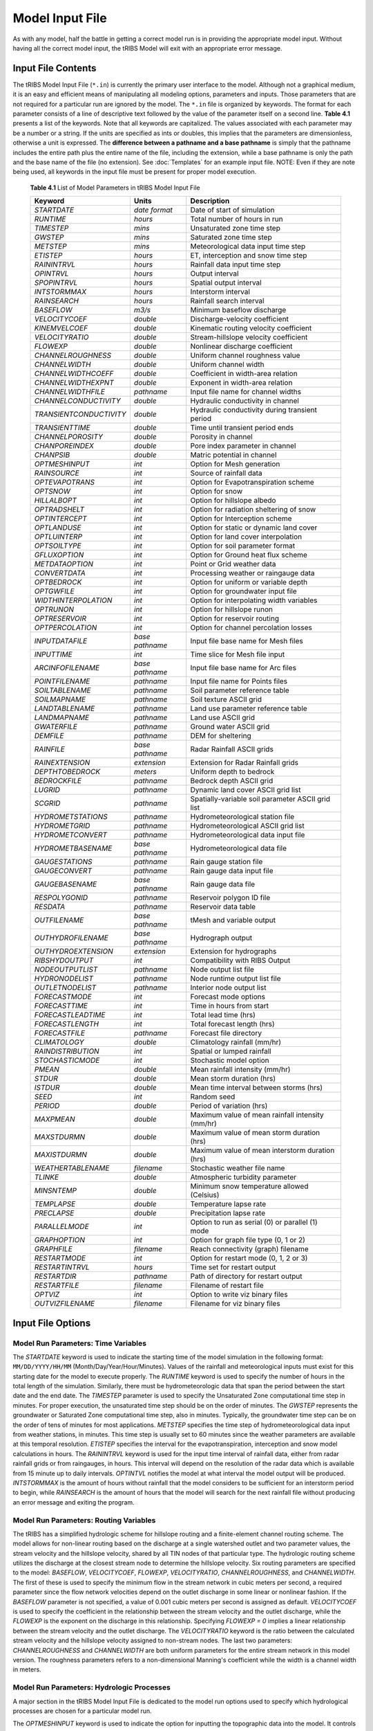 Model Input File
===============================

As with any model, half the battle in getting a correct model run is in providing the appropriate model input. Without having all the correct model input, the tRIBS Model will exit with an appropriate error message. 

Input File Contents
-------------------

The tRIBS Model Input File (``*.in``) is currently the primary user interface to the model. Although not a graphical medium, it is an easy and efficient means of manipulating all modeling options, parameters and inputs. Those parameters that are not required for a particular run are ignored by the model. The ``*.in`` file is organized by keywords. The format for each parameter consists of a line of descriptive text followed by the value of the parameter itself on a second line. **Table 4.1** presents a list of the keywords. Note that all keywords are capitalized. The values associated with each parameter may be a number or a string. If the units are specified as ints or doubles, this implies that the parameters are dimensionless, otherwise a unit is expressed. The **difference between a pathname and a base pathname** is simply that the pathname includes the entire path plus the entire name of the file, including the extension, while a base pathname is only the path and the base name of the file (no extension). See :doc:`Templates` for an example input file. NOTE: Even if they are note being used, all keywords in the input file must be present for proper model execution.

            **Table 4.1** List of Model Parameters in tRIBS Model Input File

            .. tabularcolumns:: |c|c|l|

            +-----------------------+-----------------+----------------------------------------------------+
            |  Keyword              |   Units         |    Description                                     |
            +=======================+=================+====================================================+
            |  *STARTDATE*          |   *date format* |   Date of start of simulation                      |
            +-----------------------+-----------------+----------------------------------------------------+
            |  *RUNTIME*            |   *hours*       |   Total number of hours in run                     |
            +-----------------------+-----------------+----------------------------------------------------+
            |  *TIMESTEP*           |   *mins*        |   Unsaturated zone time step                       |
            +-----------------------+-----------------+----------------------------------------------------+
            |  *GWSTEP*             |   *mins*        |   Saturated zone time step                         |
            +-----------------------+-----------------+----------------------------------------------------+
            |  *METSTEP*            |   *mins*        |   Meteorological data input time step              |
            +-----------------------+-----------------+----------------------------------------------------+
            |  *ETISTEP*            |   *hours*       |   ET, interception and snow time step              |
            +-----------------------+-----------------+----------------------------------------------------+
            |  *RAININTRVL*         |   *hours*       |   Rainfall data input time step                    |
            +-----------------------+-----------------+----------------------------------------------------+
            |  *OPINTRVL*           |   *hours*       |   Output interval                                  |
            +-----------------------+-----------------+----------------------------------------------------+
            |  *SPOPINTRVL*         |   *hours*       |   Spatial output interval                          |
            +-----------------------+-----------------+----------------------------------------------------+
            |  *INTSTORMMAX*        |   *hours*       |   Interstorm interval                              |
            +-----------------------+-----------------+----------------------------------------------------+
            |  *RAINSEARCH*         |   *hours*       |   Rainfall search interval                         |
            +-----------------------+-----------------+----------------------------------------------------+
            |  *BASEFLOW*           |   *m3/s*        |   Minimum baseflow discharge                       |
            +-----------------------+-----------------+----------------------------------------------------+
            |  *VELOCITYCOEF*       |   *double*      |   Discharge-velocity coefficient                   |
            +-----------------------+-----------------+----------------------------------------------------+
            |  *KINEMVELCOEF*       |   *double*      |   Kinematic routing velocity coefficient           |
            +-----------------------+-----------------+----------------------------------------------------+
            |  *VELOCITYRATIO*      |   *double*      |   Stream-hillslope velocity coefficient            |
            +-----------------------+-----------------+----------------------------------------------------+
            |  *FLOWEXP*            |   *double*      |   Nonlinear discharge coefficient                  |
            +-----------------------+-----------------+----------------------------------------------------+
            |  *CHANNELROUGHNESS*   |   *double*      |   Uniform channel roughness value                  |
            +-----------------------+-----------------+----------------------------------------------------+
            |  *CHANNELWIDTH*       |   *double*      |   Uniform channel width                            |
            +-----------------------+-----------------+----------------------------------------------------+
            |  *CHANNELWIDTHCOEFF*  |   *double*      |   Coefficient in width-area relation               |
            +-----------------------+-----------------+----------------------------------------------------+
            |  *CHANNELWIDTHEXPNT*  |   *double*      |   Exponent in width-area relation                  |
            +-----------------------+-----------------+----------------------------------------------------+
            |  *CHANNELWIDTHFILE*   |   *pathname*    |   Input file name for channel widths               |
            +-----------------------+-----------------+----------------------------------------------------+
            | *CHANNELCONDUCTIVITY* |   *double*      |   Hydraulic conductivity in channel                |
            +-----------------------+-----------------+----------------------------------------------------+
            |*TRANSIENTCONDUCTIVITY*|  *double*       |   Hydraulic conductivity during transient period   |
            +-----------------------+-----------------+----------------------------------------------------+
            |  *TRANSIENTTIME*      |   *double*      |   Time until transient period ends                 |
            +-----------------------+-----------------+----------------------------------------------------+
            |  *CHANNELPOROSITY*    |   *double*      |   Porosity in channel                              |
            +-----------------------+-----------------+----------------------------------------------------+
            |  *CHANPOREINDEX*      |   *double*      |   Pore index parameter in channel                  |
            +-----------------------+-----------------+----------------------------------------------------+
            |  *CHANPSIB*           |   *double*      |   Matric potential in channel                      |
            +-----------------------+-----------------+----------------------------------------------------+
            |  *OPTMESHINPUT*       |   *int*         |   Option for Mesh generation                       |
            +-----------------------+-----------------+----------------------------------------------------+
            |  *RAINSOURCE*         |   *int*         |   Source of rainfall data                          |
            +-----------------------+-----------------+----------------------------------------------------+
            |  *OPTEVAPOTRANS*      |   *int*         |   Option for Evapotranspiration scheme             |
            +-----------------------+-----------------+----------------------------------------------------+
            |  *OPTSNOW*            |   *int*         |   Option for snow                                  |
            +-----------------------+-----------------+----------------------------------------------------+
            |  *HILLALBOPT*         |   *int*         |   Option for hillslope albedo                      |
            +-----------------------+-----------------+----------------------------------------------------+
            |  *OPTRADSHELT*        |   *int*         |   Option for radiation sheltering of snow          |
            +-----------------------+-----------------+----------------------------------------------------+
            |  *OPTINTERCEPT*       |   *int*         |   Option for Interception scheme                   |
            +-----------------------+-----------------+----------------------------------------------------+
            |  *OPTLANDUSE*         |   *int*         |   Option for static or dynamic land cover          |
            +-----------------------+-----------------+----------------------------------------------------+
            |  *OPTLUINTERP*        |   *int*         |   Option for land cover interpolation              |
            +-----------------------+-----------------+----------------------------------------------------+
            |  *OPTSOILTYPE*        |   *int*         |   Option for soil parameter format                 |
            +-----------------------+-----------------+----------------------------------------------------+
            |  *GFLUXOPTION*        |   *int*         |   Option for Ground heat flux scheme               |
            +-----------------------+-----------------+----------------------------------------------------+
            |  *METDATAOPTION*      |   *int*         |   Point or Grid weather data                       |
            +-----------------------+-----------------+----------------------------------------------------+
            |  *CONVERTDATA*        |   *int*         |   Processing weather or raingauge data             |
            +-----------------------+-----------------+----------------------------------------------------+
            |  *OPTBEDROCK*         |   *int*         |   Option for uniform or variable depth             |
            +-----------------------+-----------------+----------------------------------------------------+
            |  *OPTGWFILE*          |   *int*         |   Option for groundwater input file                |
            +-----------------------+-----------------+----------------------------------------------------+
            | *WIDTHINTERPOLATION*  |   *int*         |   Option for interpolating width variables         |
            +-----------------------+-----------------+----------------------------------------------------+
            |  *OPTRUNON*           |   *int*         |   Option for hillslope runon                       |
            +-----------------------+-----------------+----------------------------------------------------+
            |  *OPTRESERVOIR*       |   *int*         |   Option for reservoir routing                     |
            +-----------------------+-----------------+----------------------------------------------------+
            |  *OPTPERCOLATION*     |   *int*         |   Option for channel percolation losses            |
            +-----------------------+-----------------+----------------------------------------------------+
            |  *INPUTDATAFILE*      | *base pathname* |   Input file base name for Mesh files              |
            +-----------------------+-----------------+----------------------------------------------------+
            |  *INPUTTIME*          |   *int*         |   Time slice for Mesh file input                   |
            +-----------------------+-----------------+----------------------------------------------------+
            |  *ARCINFOFILENAME*    | *base pathname* |   Input file base name for Arc files               |
            +-----------------------+-----------------+----------------------------------------------------+
            |  *POINTFILENAME*      |   *pathname*    |   Input file name for Points files                 |
            +-----------------------+-----------------+----------------------------------------------------+
            |  *SOILTABLENAME*      |   *pathname*    |   Soil parameter reference table                   |
            +-----------------------+-----------------+----------------------------------------------------+
            |  *SOILMAPNAME*        |   *pathname*    |   Soil texture ASCII grid                          |
            +-----------------------+-----------------+----------------------------------------------------+
            |  *LANDTABLENAME*      |   *pathname*    |   Land use parameter reference table               |
            +-----------------------+-----------------+----------------------------------------------------+
            |  *LANDMAPNAME*        |   *pathname*    |   Land use ASCII grid                              |
            +-----------------------+-----------------+----------------------------------------------------+
            |  *GWATERFILE*         |   *pathname*    |   Ground water ASCII grid                          |
            +-----------------------+-----------------+----------------------------------------------------+
            |  *DEMFILE*            |   *pathname*    |   DEM for sheltering                               |
            +-----------------------+-----------------+----------------------------------------------------+
            |  *RAINFILE*           | *base pathname* |   Radar Rainfall ASCII grids                       |
            +-----------------------+-----------------+----------------------------------------------------+
            |  *RAINEXTENSION*      |  *extension*    |   Extension for Radar Rainfall grids               |
            +-----------------------+-----------------+----------------------------------------------------+
            |  *DEPTHTOBEDROCK*     |  *meters*       |   Uniform depth to bedrock                         |
            +-----------------------+-----------------+----------------------------------------------------+
            |  *BEDROCKFILE*        |  *pathname*     |   Bedrock depth ASCII grid                         |
            +-----------------------+-----------------+----------------------------------------------------+
            |  *LUGRID*             |  *pathname*     |   Dynamic land cover ASCII grid list               |
            +-----------------------+-----------------+----------------------------------------------------+
            |  *SCGRID*             |  *pathname*     |  Spatially-variable soil parameter ASCII grid list |
            +-----------------------+-----------------+----------------------------------------------------+
            |  *HYDROMETSTATIONS*   |  *pathname*     |   Hydrometeorological station file                 |
            +-----------------------+-----------------+----------------------------------------------------+
            |   *HYDROMETGRID*      |  *pathname*     |   Hydrometeorological ASCII grid list              |
            +-----------------------+-----------------+----------------------------------------------------+
            |   *HYDROMETCONVERT*   |  *pathname*     |   Hydrometeorological data input file              |
            +-----------------------+-----------------+----------------------------------------------------+
            |   *HYDROMETBASENAME*  | *base pathname* |   Hydrometeorological data file                    |
            +-----------------------+-----------------+----------------------------------------------------+
            |   *GAUGESTATIONS*     | *pathname*      |   Rain gauge station file                          |
            +-----------------------+-----------------+----------------------------------------------------+
            |   *GAUGECONVERT*      |  *pathname*     |   Rain gauge data input file                       |
            +-----------------------+-----------------+----------------------------------------------------+
            |   *GAUGEBASENAME*     | *base pathname* |   Rain gauge data file                             |
            +-----------------------+-----------------+----------------------------------------------------+
            |   *RESPOLYGONID*      |  *pathname*     |   Reservoir polygon ID file                        |
            +-----------------------+-----------------+----------------------------------------------------+
            |   *RESDATA*           |  *pathname*     |   Reservoir data table                             |
            +-----------------------+-----------------+----------------------------------------------------+
            |   *OUTFILENAME*       | *base pathname* |   tMesh and variable output                        |
            +-----------------------+-----------------+----------------------------------------------------+
            |   *OUTHYDROFILENAME*  | *base pathname* |   Hydrograph output                                |
            +-----------------------+-----------------+----------------------------------------------------+
            |  *OUTHYDROEXTENSION*  |  *extension*    |   Extension for hydrographs                        |
            +-----------------------+-----------------+----------------------------------------------------+
            |  *RIBSHYDOUTPUT*      |   *int*         |   Compatibility with RIBS Output                   |
            +-----------------------+-----------------+----------------------------------------------------+
            |  *NODEOUTPUTLIST*     |   *pathname*    |   Node output list file                            |
            +-----------------------+-----------------+----------------------------------------------------+
            |  *HYDRONODELIST*      |   *pathname*    |   Node runtime output list file                    |
            +-----------------------+-----------------+----------------------------------------------------+
            |  *OUTLETNODELIST*     |   *pathname*    |   Interior node output list                        |
            +-----------------------+-----------------+----------------------------------------------------+
            |   *FORECASTMODE*      |   *int*         |   Forecast mode options                            |
            +-----------------------+-----------------+----------------------------------------------------+
            |   *FORECASTTIME*      |   *int*         |   Time in hours from start                         |
            +-----------------------+-----------------+----------------------------------------------------+
            |   *FORECASTLEADTIME*  |   *int*         |   Total lead time (hrs)                            |
            +-----------------------+-----------------+----------------------------------------------------+
            |  *FORECASTLENGTH*     |   *int*         |   Total forecast length (hrs)                      |
            +-----------------------+-----------------+----------------------------------------------------+
            |  *FORECASTFILE*       |   *pathname*    |   Forecast file directory                          |
            +-----------------------+-----------------+----------------------------------------------------+
            |   *CLIMATOLOGY*       |   *double*      |   Climatology rainfall (mm/hr)                     |
            +-----------------------+-----------------+----------------------------------------------------+
            |   *RAINDISTRIBUTION*  |   *int*         |   Spatial or lumped rainfall                       |
            +-----------------------+-----------------+----------------------------------------------------+
            |   *STOCHASTICMODE*    |   *int*         |   Stochastic model option                          |
            +-----------------------+-----------------+----------------------------------------------------+
            |   *PMEAN*             |   *double*      |   Mean rainfall intensity (mm/hr)                  |
            +-----------------------+-----------------+----------------------------------------------------+
            |   *STDUR*             |   *double*      |   Mean storm duration (hrs)                        |
            +-----------------------+-----------------+----------------------------------------------------+
            |   *ISTDUR*            |   *double*      |   Mean time interval between storms (hrs)          |
            +-----------------------+-----------------+----------------------------------------------------+
            |   *SEED*              |   *int*         |   Random seed                                      |
            +-----------------------+-----------------+----------------------------------------------------+
            |   *PERIOD*            |   *double*      |   Period of variation (hrs)                        |
            +-----------------------+-----------------+----------------------------------------------------+
            |   *MAXPMEAN*          |   *double*      |   Maximum value of mean rainfall intensity (mm/hr) |
            +-----------------------+-----------------+----------------------------------------------------+
            |   *MAXSTDURMN*        |   *double*      |   Maximum value of mean storm duration (hrs)       |
            +-----------------------+-----------------+----------------------------------------------------+
            |   *MAXISTDURMN*       |   *double*      |   Maximum value of mean interstorm duration (hrs)  |
            +-----------------------+-----------------+----------------------------------------------------+
            |  *WEATHERTABLENAME*   |   *filename*    |   Stochastic weather file name                     |
            +-----------------------+-----------------+----------------------------------------------------+
            |  *TLINKE*             |   *double*      |   Atmospheric turbidity parameter                  |
            +-----------------------+-----------------+----------------------------------------------------+
            |  *MINSNTEMP*          |   *double*      |   Minimum snow temperature allowed (Celsius)       |
            +-----------------------+-----------------+----------------------------------------------------+
            |  *TEMPLAPSE*          |   *double*      |   Temperature lapse rate                           |
            +-----------------------+-----------------+----------------------------------------------------+
            |  *PRECLAPSE*          |   *double*      |   Precipitation lapse rate                         |
            +-----------------------+-----------------+----------------------------------------------------+
            |   *PARALLELMODE*      |   *int*         |   Option to run as serial (0) or parallel (1) mode |
            +-----------------------+-----------------+----------------------------------------------------+
            |   *GRAPHOPTION*       |   *int*         |   Option for graph file type (0, 1 or 2)           |
            +-----------------------+-----------------+----------------------------------------------------+
            |   *GRAPHFILE*         |   *filename*    |   Reach connectivity (graph) filename              |
            +-----------------------+-----------------+----------------------------------------------------+
            |   *RESTARTMODE*       |   *int*         |   Option for restart mode (0, 1, 2 or 3)           |
            +-----------------------+-----------------+----------------------------------------------------+
            |   *RESTARTINTRVL*     |   *hours*       |   Time set for restart output                      |
            +-----------------------+-----------------+----------------------------------------------------+
            |   *RESTARTDIR*        |   *pathname*    |   Path of directory for restart output             |
            +-----------------------+-----------------+----------------------------------------------------+
            |   *RESTARTFILE*       |   *filename*    |   Filename of restart file                         |
            +-----------------------+-----------------+----------------------------------------------------+
            |   *OPTVIZ*            |   *int*         |   Option to write viz binary files                 |
            +-----------------------+-----------------+----------------------------------------------------+
            |   *OUTVIZFILENAME*    |   *filename*    |   Filename for viz binary files                    |
            +-----------------------+-----------------+----------------------------------------------------+

Input File Options
------------------

Model Run Parameters: Time Variables
^^^^^^^^^^^^^^^^^^^^^^^^^^^^^^^^^^^^

The *STARTDATE* keyword is used to indicate the starting time of the model simulation in the following format: ``MM/DD/YYYY/HH/MM`` (Month/Day/Year/Hour/Minutes). Values of the rainfall and meteorological inputs must exist for this starting date for the model to execute properly. The *RUNTIME* keyword is used to specify the number of hours in the total length of the simulation. Similarly, there must be hydrometeorologic data that span the period between the start date and the end date. The *TIMESTEP* parameter is used to specify the Unsaturated Zone computational time step in minutes. For proper execution, the unsaturated time step should be on the order of minutes. The *GWSTEP* represents the groundwater or Saturated Zone computational time step, also in minutes. Typically, the groundwater time step can be on the order of tens of minutes for most applications. *METSTEP* specifies the time step of hydrometeorological data input from weather stations, in minutes. This time step is usually set to 60 minutes since the weather parameters are available at this temporal resolution. *ETISTEP* specifies the interval for the evapotranspiration, interception and snow model calculations in hours. The *RAININTRVL* keyword is used for the input time interval of rainfall data, either from radar rainfall grids or from raingauges, in hours. This interval will depend on the resolution of the radar data which is available from 15 minute up to daily intervals. *OPTINTVL* notifies the model at what interval the model output will be produced. *INTSTORMMAX* is the amount of hours without rainfall that the model considers to be sufficient for an interstorm period to begin, while *RAINSEARCH* is the amount of hours that the model will search for the next rainfall file without producing an error message and exiting the program.

Model Run Parameters: Routing Variables
^^^^^^^^^^^^^^^^^^^^^^^^^^^^^^^^^^^^^^^

The tRIBS has a simplified hydrologic scheme for hillslope routing and a finite-element channel routing scheme. The model allows for non-linear routing based on the discharge at a single watershed outlet and two parameter values, the stream velocity and the hillslope velocity, shared by all TIN nodes of that particular type. The hydrologic routing scheme utilizes the discharge at the closest stream node to determine the hillslope velocity. Six routing parameters are specified to the model: *BASEFLOW*, *VELOCITYCOEF*, *FLOWEXP*, *VELOCITYRATIO*, *CHANNELROUGHNESS*, and *CHANNELWIDTH*. The first of these is used to specify the minimum flow in the stream network in cubic meters per second, a required parameter since the flow network velocities depend on the outlet discharge in some linear or nonlinear fashion. If the *BASEFLOW* parameter is not specified, a value of 0.001 cubic meters per second is assigned as default. *VELOCITYCOEF* is used to specify the coefficient in the relationship between the stream velocity and the outlet discharge, while the *FLOWEXP* is the exponent on the discharge in this relationship. Specifying *FLOWEXP = 0* implies a linear relationship between the stream velocity and the outlet discharge. The *VELOCITYRATIO* keyword is the ratio between the calculated stream velocity and the hillslope velocity assigned to non-stream nodes. The last two parameters: *CHANNELROUGHNESS* and *CHANNELWIDTH* are both uniform parameters for the entire stream network in this model version. The roughness parameters refers to a non-dimensional Manning's coefficient while the width is a channel width in meters.

Model Run Parameters: Hydrologic Processes
^^^^^^^^^^^^^^^^^^^^^^^^^^^^^^^^^^^^^^^^^^

A major section in the tRIBS Model Input File is dedicated to the model run options used to specify which hydrological processes are chosen for a particular model run. 

The *OPTMESHINPUT* keyword is used to indicate the option for inputting the topographic data into the model. It controls the sort of mesh data that is read by the model and necessary input data files related to the model mesh. Seven options currently are implemented within the tRIBS Model: 1 = tMesh files from a prior run are used to recreate the mesh (``*.nodes``, ``*.edges``, ``*.tri``, ``*.z``); 2 = Point file used to create a new mesh (``*.points``); 3 = Arc/Info Grid file is read and sampled randomly to create the mesh; 4 = Arc/Info Grid file is read and sampled hexagonally to create the mesh; 5 = Arc/Info Ungenerated TIN file used to create a Points File (``*.net``); 6 = Arc/Info Ungenerated TIN files used to create a Points File (``*.pnt`` and ``*.lin``); 7 = Mesh constructed from scratch; 8 = Point File used with Tipper Triangulation procedure (``*.points``); 9 = Meshbuilder routines to deal with very large TIN domains (>200,000 to 10s of millions of nodes). The Meshbuilder is a separate executable that operates with an input file (``*.in``) and a points file (``*.points``). 

The *RAINSOURCE* keyword is used to indicate the rainfall data source given to the model. Two types of radar rainfall data, as well as raingauge measurements are considered in the tRIBS Model: 1 = NEXRAD Stage III Radar (*cm/hr*); 2 = WSI Precipitation Radar (*mm/hr*); 3 = Rain Gauge station data (*mm/hr*).

The *OPTEVAPOTRANS* parameter indicates the evapotranspiration option selected during the model run. The choice of the particular option will set the required parameter values used from the land use reclassification table and the meteorological data file. Five options are available for evapotranspiration: 0 = Inactive; 1 = Penman-Monteith method; 2 = Deardorff method; 3 = Priestley-Taylor method; 4 = Pan Evaporation measurements. The *OPTINTERCEPT* option allows the user to choose between three particular interception routines: 0 = Inactive, 1 = Canopy storage method; 2 = Canopy water balance method. The choice of the particular option will set the required parameter values used from the land use reclassification table. The *GFLUXOPTION* keyword allows two types of ground heat flux calculations to be performed: 0 = Inactive; 1 = Temperature gradient method, 2 = Force-restore method. The choice of the particular option will set the required parameter values used from the soil reclassification table.

The *OPTSNOW* parameter indicates the snow pack option used. Currently, either the single-layer energy balance module is on (*OPTSNOW = 1*) or off (*OPTSNOW = 0*). With the single-layer EB model, it has been found necessary to also input a minimum allowable temperature in Celsius (*MINSNTEMP*) in order to allow numerical stability. *OPTRADSHELT*  tells what radiation sheltering scheme is used: 0 = local; 1 = remote controls on diffuse shortwave radiation; 2 = remote controls on entire shortwave radiation; 3 = no sheltering.

The *OPTLANDUSE* parameter is used to indicate if static or dynamic land cover maps will be used in the simulation. Two options exist: *OPTLANDUSE = 0* (static representation read in at the initial time period) and *OPTLANDUSE = 1* (dynamic updating of the land cover at times specified by the available grids). If the dynamic updating is specified, then the user must indicate the pathname of the file containing the filenames of the ASCII grids to be read. This is specified using the keyword LUGRID (pathname to a Grid Data File, ``*.gdf``). This file should contain the pathnames to the dynamic land cover grids. File naming convention only uses up to the hourly time stamp (no minutes, for example). The files need to be within the time boundaries of the simulation period. The keyword *OPTLUINTERP* allows for two types of interpolations between available land cover maps (at different time periods). *OPTLUINTERP = 0* assigns the current gridded time step value to all model time steps up until the next available file. *OPTLUINTERP = 1* linearly interpolates the land cover parameter values between two different grid time steps.

The *OPTSOILTYPE* keyword is used to activate the use of gridded soil parameter data input into the model. This option replaces the use of a soil grid index map and a soil parameter table. Two options exist: *OPTSOILTYPE = 0*, uses the traditional tabular soil data associated with a soil map of soil type numbers; *OPTSOILTYPE =1*, activates the use of gridded soil data, a new functionality. If *OPTSOILTYPE = 1* then an additional folder named *SoilTexture* must be created in the main tRIBS directory where folders like *Input* and *Output* are located. This new folder should contain a database (``*.gdf``) file indicating the paths to all the grid files for each soil parameter. The format is similar to that used for the dynamic land cover maps. The directory path to the new folder is indicated under *SCGRID* keyword in the Input File.

The *METDATAOPTION* is used to indicated the input format for the meteorological data: 0 = Inactive; 1 = Weather station point data; 2 = Grid meteorological data. The particular choice determines which type of text files, grid or point data files are required during model execution. The *CONVERTDATA* option is used to indicate whether or not meteorological pre-processing is activated: 0 = Inactive pre-processing; 1 = Activated pre-processing of meteorological data from RFC Point Data; 2 = Activated pre-processing of meteorological data from gridded observations provided by University of Washington (DMIP).

The *OPTBEDROCK* keyword is used to specify the format of the bedrock depth data: 0 = Uniform bedrock depth over the basin; 1 = Grid bedrock file. If *OPTBEDROCK = 0*, then the *DEPTHTOBEDROCK* keyword is required (input is a double), otherwise the *BEDROCKFILE* keyword is required (input is a path and filename with extension ``*.brd``).

The *OPTGWFILE* keyword is used to specify the format of the initial groundwater input file. 0 = Resample ASCII grid file indicated in *GWATERFILE*; 1 = Read in Voronoi polygon file with groundwater levels output from previous run. *GWATERFILE* keyword only used for *OPTGWFILE* option 0, otherwise, the Voronoi GW file is read in through user interaction with model run (e.g. through screen).

The *WIDTHINTERPOLATION* keyword is used to specify whether or not channel widths will be interpolated between the measured and observed widths (= 0) or only between the measured channel widths (= 1), inputted to the model through the file name specified using the keyword *CHANNELWIDTHFILE*.

The *STOCHASTICMODE* keyword is used to specify whether or not stochastic rainfall forcing is used as an alternative to providing observed data from radar (grid field) or rain gauge (point). The stochastic mode is off (= 0) or on in various ways: Mean forcing (= 1), random forcing (= 2), sinusoidal forcing (= 3), mean and sinusoidal forcing (= 4) and random and sinusoidal forcing (= 5). The parameters of the stochastic mode include a random seed, a periodicity, a mean/max storm duration, a mean/max interstorm duration, a mean/max rainfall intensity. A complete stochastic weather generator for all climatic variables can also be utilized by specifying *STOCHASTICMODE = 6* and a filename for *WEATHERTABLENAME*.

The *OPTRESERVOIR* keyword is used to activate the use of the linear reservoir module (``tReservoir``) in the model. 0 = Disable the use of Reservoirs. 1 = Activate the use of Reservoirs. If *OPTRESERVOIR = 1* then additional information is required by specifying the path to the file containing the TIN nodes (or Voronoi polygons) to be used as reservoirs in *RESPOLYGONID* (``*.res``) and the path to the file containing the elevation-discharge-storage information for each type of reservoir in *RESDATA* (``*.eds``).

The *OPTPERCOLATION* keyword allows the user to select from several options for channel percolation losses. 0 = No channel percolation. 1 = Constant loss method where the infiltration rate is equal to the channel saturated hydraulic conductivity specified under *CHANNELCONDUCTIVITY*. 2 = Constant loss method with a transient period applied with the transient hydraulic conductivity specified as *TRANSIENTCONDUCTIVITY* and the transient time period specified as *TRANSIENTTIME*. 3 = Green-Ampt infiltration equation with the parameters specified as *CHANNELPOROSITY*, *CHANPOREINDEX* and *CHANPSIB*.

Model Input Files and Pathnames: Mesh Generation
^^^^^^^^^^^^^^^^^^^^^^^^^^^^^^^^^^^^^^^^^^^^^^^^

When specifying the *OPTMESHINPUT* option, the model will require that the pathname of the input files be included within the Mesh Generation section of the Model Input File. The *INPUTDATAFILE* option is used to input the basename for the Mesh input files produced during a previous run (*OPTMESHINPUT = 1*), while the *INPUTTIME* keyword specifies the time slice for mesh input (for tRIBS, *INPUTTIME* should always be set to zero). If using *OPTMESHINPUT = 2*, then the *POINTFILENAME* keyword must be used to specify the pathname and filename of the Points File (``*.points``). If using *OPTMESHINPUT = 2* through *6*, then the keyword *ARCINFOFILENAME* specifies the pathname and basename for the Arc/Info grids or output files (``*.asc``, ``*.net``, ``*.lin``, ``*.pnt``).

Mesh Input Files and Pathnames: Resampling Grids
^^^^^^^^^^^^^^^^^^^^^^^^^^^^^^^^^^^^^^^^^^^^^^^^

The path and filenames of the grid input and the reclassification tables for the soil and land use data are grouped together within this section of the Input File. The soil grid (``*.soi``), land use grid (``*.lan``) and initial groundwater table position (``*.iwt``) are specified using the *SOILMAPNAME*, *LANDMAPNAME* and *GWATERFILE* keywords. The DEM used to derive the remote sheltering grids is specified by the *DEMFILE* keyword. The DEM used should encompass the study area and all significant surrounding topographic features, possibly outside the study area. The radar rainfall grid (for *RAINSOURCE = 1* or *2*) base name is specified using the *RAINFILE* keyword and the extension is inputted by using the *RAINEXTENSION* keyword.

Mesh Input Files and Pathnames: Meteorological Data
^^^^^^^^^^^^^^^^^^^^^^^^^^^^^^^^^^^^^^^^^^^^^^^^^^^

The path and filenames of the meteorological data are grouped together in this section of the Model Input File. If *METDATAOPTION = 1*, then the Station Data File (``*.sdf``) must be specified in *HYDROMETSTATIONS* and the Meteorological Data File (``*.mdf``) basename in *HYDROMETBASENAME*. Otherwise, if *METDATAOPTION = 2*, then the *HYDROMETGRID* keyword must contain the Grid Data File (``*.gdf``). If *CONVERTDATA = 1*, then the *HYDROMETCONVERT* parameter must specify the path and filename of the Meteorological Data Input (``*.mdi``) File.  If *CONVERTDATA = 2*, then the *GAUGECONVERT* parameter must be specify the path and filename of the rain gauge conversion file (``*.mdi``). The *GAUGEBASENAME* keyword is used to specify the base pathname of the MDF raingauge files. Finally, if *RAINSOURCE = 3*, then the *GAUGESTATIONS* keyword is used to specify the rain gauge SDF file. If *CONVERTDATA = 3*, then preprocessing of DMIP formatted observed energy forcings is performed. This results in an MDF file particular to the basin of interest (1992-2000 period) with somewhat altered list of meteorological parameters that can be ingested into the model. A separate SDF file must be prepared to correspond with this data.

Lapse rates have been implemented in the model for precipitation and temperature. The temperature lapse rate is assigned from *TEMPLAPSERATE*. The precipitation lapse rate is specified by *PRECLAPSE* in *mm/m*. Scattered light from opposing hillslopes can be a significant component of incoming radiations in snowy environments. *HILLALBOPT = 0* uses the snow albedo for the hillslope albedo, *HILLALBOPT = 1* uses the land-use albedo for the hillslope albedo, and *HILLALBOPT = 2* uses a dynamic representation of albedo, where the snow albedo is used if there is snow in the canopy and a vegetative fraction weighted average of snow and land-use albedo is used otherwise.

Mesh Input Files and Pathnames: Output Data
^^^^^^^^^^^^^^^^^^^^^^^^^^^^^^^^^^^^^^^^^^^

The path and basenames of the output data are grouped in this section of the Model Input File. The keyword *OUTFILENAME* is used to specify the location and basename of the output mesh and the voronoi file (``*.nodes``, ``*.tri``, ``*.edges``, ``*.z`` and ``*.voi``) as well as the dynamic variable output (``*.pixel`` and ``*.dat``). The keyword *OUTHYDROFILENAME* specifies the path and basename of the outputted hydrograph and hyetograph time series. The format of the hydrograph and hyetograph file (``*.mdf``) depends on the value of *RIBSHYDOUTPUT*: *= 0*, not compatible with RIBS output; or *= 1*, compatible with RIBS output. This distinction is necessary if the ``*.mrf`` files are to be used with the RIBS graphical user interface. The *NODEOUTPUTLIST* specifies the path and filename of the Node Output List (``*.nol``) file used to input the node IDs for dynamic variable output. The *OUTLETNODELIST* keyword specifies the interior stream nodes to be used for output of the interior hydrographs (``*.nol``) file.

Model Modes: Rainfall Forecasting Mode
^^^^^^^^^^^^^^^^^^^^^^^^^^^^^^^^^^^^^^

The tRIBS model can be used for real-time flood forecasting given predicted rainfall data from any number of sources (radar extrapolation, numerical weather prediction). Currently, the Rainfall Forecasting Mode allows the user to specify the forecast time, lead time and forecasting interval using the *FORECASTTIME*, *FORECASTLEADTIME* and *FORECASTLENGTH* keywords. The Forecasting mode is turned on using *FORECASTMODE*. Three options are available: Single or Updating forecast, Persistence Forecast or Climatological Forecasting. They differ in the product used after the forecast time. For single or updating, the *FORECASTFILE* directory is read for the forecast product. Otherwise, a persistence of the last available rainfall or the climatological value are used. The *RAINDISTRIBUTION* enables the inputted rainfall to be spatially-averaged within tRIBS.

Model Modes: Stochastic Rainfall Mode
^^^^^^^^^^^^^^^^^^^^^^^^^^^^^^^^^^^^^

The tRIBS model can be forced with real rainfall data or stochastic rainfall input using the Eagleson or Rodriguez-Iturbe type Poisson storm process at a point. The Stochastic Rainfall Mode is invoked with the keyword *STOCHASTICMODE* specified as other than zero. The keywords *PMEAN*, *STDUR*, *ISTDUR* are used alone (option 1: mean forcing), in conjunction with the random seed *SEED* (option 2: random forcing), in conjunction with periodic forcing using the *PERIOD*, *MAXPMEAN*, *MAXSTDURMN* and *MAXISTDURMN* (option 3: sinusoidal forcing), in combination of both mean and sinusoidal (option 4: mean and sinusoidal forcing) or in combination of both mean and random forcing (option 5: mean and random forcing). A complete stochastic weather generator for all climatic variables can also be utilized by specifying *STOCHASTICMODE = 6* and a filename for *WEATHERTABLENAME*. 

Model Modes: Restart Mode
^^^^^^^^^^^^^^^^^^^^^^^^^

The tRIBS model can output binary files corresponding to the entire set of model states at a particular time interval. This may be necessary for recovering from a system crash and can be very useful in data assimilation and forecasting schemes. The restart mechanism is invoked by using the *RESTARTMODE* keyword which has four options: No restart mechanism (option 0), Write files only (option 1), Read files only (option 2), Read and write files (option 3). In this context, writing implies making model output states at a specified interval defined by the keyword *RESTARTINTRVL* (in hours); while reading implies using a previously generated restart file as your initial state. The restart output is written to a directory specified by the keyword *RESTARTDIR* (pathname of directory); while the restart reading is from a file specified by the keyword *RESTARTFILE* (filename). The restart mechanism should be utilized with caution with respect to file space as the restart files can be large.

Model Modes: Parallel Mode
^^^^^^^^^^^^^^^^^^^^^^^^^^

The tRIBS model can be run in either serial or parallel mode. The keyword *PARALLELMODE* is used to specify either serial (option 0) or parallel (option 1) computation. If the parallel mode is used, then attention needs to be paid to the graph file partitioning option. Three methods for graph partitioning can be selected utilizing the keyword *GRAPHOPTION*: (a) A default partitioning of the graph (option 0); (b) A reach-based partitioning (option 1); and (c) An inlet/outlet-based partitioning (option 2). If either option 1 or 2 are selected, the keyword *GRAPHFILE* needs to be specified with the name of the graph file to be used (either reach or inlet/outlet based). Otherwise, no filename is required.

